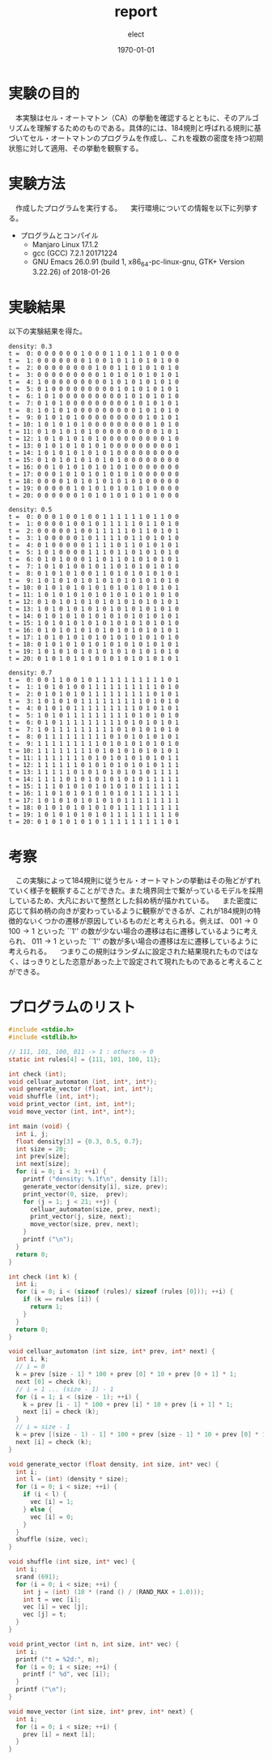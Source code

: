 #+BEGIN_EXPORT latex
\begin{titlepage}
\begin{center}
\vspace*{2cm}
{\Large シミュレーション物理 \par}
 \par
\vspace{2cm}
{\Large 演習課題(2) \par}
\vspace{2cm}
{\large \today}
\end{center}
\vfill
筑波大学 情報学群 情報科学類 二年\\
江畑 拓哉(201611350)
\end{titlepage}

\tableofcontents
#+END_EXPORT
#+OPTIONS: ':nil *:t -:t ::t <:t H:3 \n:nil ^:t arch:headline author:t
#+OPTIONS: broken-links:nil c:nil creator:nil d:(not "LOGBOOK") date:t e:t
#+OPTIONS: email:nil f:t inline:t num:t p:nil pri:nil prop:nil stat:t tags:t
#+OPTIONS: tasks:t tex:t timestamp:t title:nil toc:nil todo:t |:t
#+TITLE: report
#+AUTHOR: elect
#+EMAIL: 
#+LANGUAGE: en
#+SELECT_TAGS: export
#+EXCLUDE_TAGS: noexport
#+CREATOR: Emacs 25.3.1 (Org mode 9.1.6)

#+LATEX_CLASS: koma-article
#+LATEX_CLASS_OPTIONS:
#+LATEX_HEADER: \usepackage{caption}
#+LATEX_HEADER_EXTRA:
#+DESCRIPTION:
#+KEYWORDS:
#+SUBTITLE:
#+LATEX_COMPILER: pdflatex
#+DATE: \today
* 実験の目的
  　本実験はセル・オートマトン（CA）の挙動を確認するとともに、そのアルゴリズムを理解するためのものである。具体的には、184規則と呼ばれる規則に基づいてセル・オートマトンのプログラムを作成し、これを複数の密度を持つ初期状態に対して適用、その挙動を観察する。
* 実験方法
  　作成したプログラムを実行する。
  　実行環境についての情報を以下に列挙する。
  - プログラムとコンパイル
    - Manjaro Linux 17.1.2
    - gcc (GCC) 7.2.1 20171224
    - GNU Emacs 26.0.91 (build 1, x86_64-pc-linux-gnu, GTK+ Version 3.22.26) of 2018-01-26

* 実験結果
  以下の実験結果を得た。
  \captionof{listing}{Standard Output}
  #+BEGIN_SRC text
density: 0.3
t =  0: 0 0 0 0 0 0 1 0 0 0 1 1 0 1 1 0 1 0 0 0
t =  1: 0 0 0 0 0 0 0 1 0 0 1 0 1 1 0 1 0 1 0 0
t =  2: 0 0 0 0 0 0 0 0 1 0 0 1 1 0 1 0 1 0 1 0
t =  3: 0 0 0 0 0 0 0 0 0 1 0 1 0 1 0 1 0 1 0 1
t =  4: 1 0 0 0 0 0 0 0 0 0 1 0 1 0 1 0 1 0 1 0
t =  5: 0 1 0 0 0 0 0 0 0 0 0 1 0 1 0 1 0 1 0 1
t =  6: 1 0 1 0 0 0 0 0 0 0 0 0 1 0 1 0 1 0 1 0
t =  7: 0 1 0 1 0 0 0 0 0 0 0 0 0 1 0 1 0 1 0 1
t =  8: 1 0 1 0 1 0 0 0 0 0 0 0 0 0 1 0 1 0 1 0
t =  9: 0 1 0 1 0 1 0 0 0 0 0 0 0 0 0 1 0 1 0 1
t = 10: 1 0 1 0 1 0 1 0 0 0 0 0 0 0 0 0 1 0 1 0
t = 11: 0 1 0 1 0 1 0 1 0 0 0 0 0 0 0 0 0 1 0 1
t = 12: 1 0 1 0 1 0 1 0 1 0 0 0 0 0 0 0 0 0 1 0
t = 13: 0 1 0 1 0 1 0 1 0 1 0 0 0 0 0 0 0 0 0 1
t = 14: 1 0 1 0 1 0 1 0 1 0 1 0 0 0 0 0 0 0 0 0
t = 15: 0 1 0 1 0 1 0 1 0 1 0 1 0 0 0 0 0 0 0 0
t = 16: 0 0 1 0 1 0 1 0 1 0 1 0 1 0 0 0 0 0 0 0
t = 17: 0 0 0 1 0 1 0 1 0 1 0 1 0 1 0 0 0 0 0 0
t = 18: 0 0 0 0 1 0 1 0 1 0 1 0 1 0 1 0 0 0 0 0
t = 19: 0 0 0 0 0 1 0 1 0 1 0 1 0 1 0 1 0 0 0 0
t = 20: 0 0 0 0 0 0 1 0 1 0 1 0 1 0 1 0 1 0 0 0

density: 0.5
t =  0: 0 0 0 1 0 0 1 0 0 1 1 1 1 1 1 0 1 1 0 0
t =  1: 0 0 0 0 1 0 0 1 0 1 1 1 1 1 0 1 1 0 1 0
t =  2: 0 0 0 0 0 1 0 0 1 1 1 1 1 0 1 1 0 1 0 1
t =  3: 1 0 0 0 0 0 1 0 1 1 1 1 0 1 1 0 1 0 1 0
t =  4: 0 1 0 0 0 0 0 1 1 1 1 0 1 1 0 1 0 1 0 1
t =  5: 1 0 1 0 0 0 0 1 1 1 0 1 1 0 1 0 1 0 1 0
t =  6: 0 1 0 1 0 0 0 1 1 0 1 1 0 1 0 1 0 1 0 1
t =  7: 1 0 1 0 1 0 0 1 0 1 1 0 1 0 1 0 1 0 1 0
t =  8: 0 1 0 1 0 1 0 0 1 1 0 1 0 1 0 1 0 1 0 1
t =  9: 1 0 1 0 1 0 1 0 1 0 1 0 1 0 1 0 1 0 1 0
t = 10: 0 1 0 1 0 1 0 1 0 1 0 1 0 1 0 1 0 1 0 1
t = 11: 1 0 1 0 1 0 1 0 1 0 1 0 1 0 1 0 1 0 1 0
t = 12: 0 1 0 1 0 1 0 1 0 1 0 1 0 1 0 1 0 1 0 1
t = 13: 1 0 1 0 1 0 1 0 1 0 1 0 1 0 1 0 1 0 1 0
t = 14: 0 1 0 1 0 1 0 1 0 1 0 1 0 1 0 1 0 1 0 1
t = 15: 1 0 1 0 1 0 1 0 1 0 1 0 1 0 1 0 1 0 1 0
t = 16: 0 1 0 1 0 1 0 1 0 1 0 1 0 1 0 1 0 1 0 1
t = 17: 1 0 1 0 1 0 1 0 1 0 1 0 1 0 1 0 1 0 1 0
t = 18: 0 1 0 1 0 1 0 1 0 1 0 1 0 1 0 1 0 1 0 1
t = 19: 1 0 1 0 1 0 1 0 1 0 1 0 1 0 1 0 1 0 1 0
t = 20: 0 1 0 1 0 1 0 1 0 1 0 1 0 1 0 1 0 1 0 1

density: 0.7
t =  0: 0 0 1 1 0 0 1 0 1 1 1 1 1 1 1 1 1 1 0 1
t =  1: 1 0 1 0 1 0 0 1 1 1 1 1 1 1 1 1 1 0 1 0
t =  2: 0 1 0 1 0 1 0 1 1 1 1 1 1 1 1 1 0 1 0 1
t =  3: 1 0 1 0 1 0 1 1 1 1 1 1 1 1 1 0 1 0 1 0
t =  4: 0 1 0 1 0 1 1 1 1 1 1 1 1 1 0 1 0 1 0 1
t =  5: 1 0 1 0 1 1 1 1 1 1 1 1 1 0 1 0 1 0 1 0
t =  6: 0 1 0 1 1 1 1 1 1 1 1 1 0 1 0 1 0 1 0 1
t =  7: 1 0 1 1 1 1 1 1 1 1 1 0 1 0 1 0 1 0 1 0
t =  8: 0 1 1 1 1 1 1 1 1 1 0 1 0 1 0 1 0 1 0 1
t =  9: 1 1 1 1 1 1 1 1 1 0 1 0 1 0 1 0 1 0 1 0
t = 10: 1 1 1 1 1 1 1 1 0 1 0 1 0 1 0 1 0 1 0 1
t = 11: 1 1 1 1 1 1 1 0 1 0 1 0 1 0 1 0 1 0 1 1
t = 12: 1 1 1 1 1 1 0 1 0 1 0 1 0 1 0 1 0 1 1 1
t = 13: 1 1 1 1 1 0 1 0 1 0 1 0 1 0 1 0 1 1 1 1
t = 14: 1 1 1 1 0 1 0 1 0 1 0 1 0 1 0 1 1 1 1 1
t = 15: 1 1 1 0 1 0 1 0 1 0 1 0 1 0 1 1 1 1 1 1
t = 16: 1 1 0 1 0 1 0 1 0 1 0 1 0 1 1 1 1 1 1 1
t = 17: 1 0 1 0 1 0 1 0 1 0 1 0 1 1 1 1 1 1 1 1
t = 18: 0 1 0 1 0 1 0 1 0 1 0 1 1 1 1 1 1 1 1 1
t = 19: 1 0 1 0 1 0 1 0 1 0 1 1 1 1 1 1 1 1 1 0
t = 20: 0 1 0 1 0 1 0 1 0 1 1 1 1 1 1 1 1 1 0 1
  #+END_SRC

* 考察
  　この実験によって184規則に従うセル・オートマトンの挙動はその殆どがずれていく様子を観察することができた。また境界同士で繋がっているモデルを採用しているため、大凡において整然とした斜め柄が描かれている。
  　また密度に応じて斜め柄の向きが変わっているように観察ができるが、これが184規則の特徴的ないくつかの遷移が原因しているものだと考えられる。例えば、 $001 \rightarrow 0$ $100 \rightarrow 1$ といった ``1'' の数が少ない場合の遷移は右に遷移しているように考えられ、 $011 \rightarrow 1$ といった ``1'' の数が多い場合の遷移は左に遷移しているように考えられる。
  　つまりこの規則はランダムに設定された結果現れたものではなく、はっきりとした恣意があった上で設定されて現れたものであると考えることができる。
* プログラムのリスト
  \captionof{listing}{cellular-automaton.c}
  #+BEGIN_SRC C
#include <stdio.h>
#include <stdlib.h>

// 111, 101, 100, 011 -> 1 : others -> 0
static int rules[4] = {111, 101, 100, 11};

int check (int);
void celluar_automaton (int, int*, int*);
void generate_vector (float, int, int*);
void shuffle (int, int*);
void print_vector (int, int, int*);
void move_vector (int, int*, int*);

int main (void) {
  int i, j;
  float density[3] = {0.3, 0.5, 0.7};
  int size = 20;
  int prev[size];
  int next[size];
  for (i = 0; i < 3; ++i) {
    printf ("density: %.1f\n", density [i]);
    generate_vector(density[i], size, prev);
    print_vector(0, size,  prev);
    for (j = 1; j < 21; ++j) {
      celluar_automaton(size, prev, next);
      print_vector(j, size, next);
      move_vector(size, prev, next);
    }
    printf ("\n");
  }
  return 0;
}

int check (int k) {
  int i;
  for (i = 0; i < (sizeof (rules)/ sizeof (rules [0])); ++i) {
    if (k == rules [i]) {
      return 1;
    }
  }
  return 0;
}

void celluar_automaton (int size, int* prev, int* next) {
  int i, k;
  // i = 0
  k = prev [size - 1] * 100 + prev [0] * 10 + prev [0 + 1] * 1;
  next [0] = check (k);
  // i = 1 ... (size - 1) - 1
  for (i = 1; i < (size - 1); ++i) {
    k = prev [i - 1] * 100 + prev [i] * 10 + prev [i + 1] * 1;
    next [i] = check (k);
  }
  // i = size - 1
  k = prev [(size - 1) - 1] * 100 + prev [size - 1] * 10 + prev [0] * 1;
  next [i] = check (k);
}

void generate_vector (float density, int size, int* vec) {
  int i;
  int l = (int) (density * size);
  for (i = 0; i < size; ++i) {
    if (i < l) {
      vec [i] = 1;
    } else {
      vec [i] = 0;
    }
  }
  shuffle (size, vec);
}

void shuffle (int size, int* vec) {
  int i;
  srand (691);
  for (i = 0; i < size; ++i) {
    int j = (int) (10 * (rand () / (RAND_MAX + 1.0)));
    int t = vec [i];
    vec [i] = vec [j];
    vec [j] = t;
  }
}

void print_vector (int n, int size, int* vec) {
  int i;
  printf ("t = %2d:", n);
  for (i = 0; i < size; ++i) {
    printf (" %d", vec [i]);
  }
  printf ("\n");
}

void move_vector (int size, int* prev, int* next) {
  int i;
  for (i = 0; i < size; ++i) {
    prev [i] = next [i];
  }
}
  #+END_SRC

